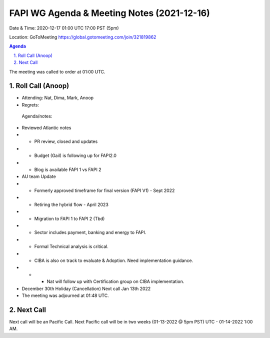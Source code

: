 ===========================================
FAPI WG Agenda & Meeting Notes (2021-12-16) 
===========================================
Date & Time: 2020-12-17 01:00 UTC 17:00 PST (5pm)

Location: GoToMeeting https://global.gotomeeting.com/join/321819862


.. sectnum:: 
   :suffix: .

.. contents:: Agenda

The meeting was called to order at 01:00 UTC. 

Roll Call (Anoop)
=====================

* Attending:  Nat, Dima, Mark, Anoop
* Regrets:   

 Agenda/notes:

* Reviewed Atlantic notes 
* * PR review, closed and updates
* * Budget (Gail) is following up for FAPI2.0
* * Blog is available FAPI 1 vs FAPI 2

* AU team Update
* * Formerly approved timeframe for final version (FAPI V1) - Sept 2022
* * Retiring the hybrid flow - April 2023
* * Migration to FAPI 1 to FAPI 2 (Tbd)
* * Sector includes payment, banking and energy to FAPI. 
* * Formal Technical analysis is critical.
* * CIBA is also on track to evaluate & Adoption. Need implementation guidance. 
* * *  Nat will follow up with Certification group on CIBA implementation.




* December 30th Holiday (Cancellation) Next call Jan 13th 2022



* The meeting was adjourned at 01:48 UTC.

Next Call
==============================
Next call will be an Pacific Call. 
Next Pacific call will be in two weeks (01-13-2022 @ 5pm PST) UTC - 01-14-2022 1:00 AM.